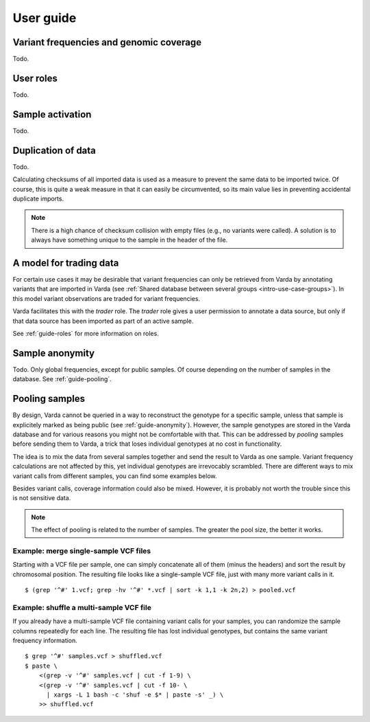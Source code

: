 .. _guide:

User guide
==========

.. todo:: Structure this guide, it's an incomplete random collection of
   paragraphs.


.. _guide-coverage:

Variant frequencies and genomic coverage
----------------------------------------

Todo.


.. _guide-roles:

User roles
----------

Todo.


.. _guide-activation:

Sample activation
-----------------

Todo.


.. _guide-checksums:

Duplication of data
-------------------

Todo.

Calculating checksums of all imported data is used as a measure to prevent the
same data to be imported twice. Of course, this is quite a weak measure in
that it can easily be circumvented, so its main value lies in preventing
accidental duplicate imports.

.. note:: There is a high chance of checksum collision with empty files (e.g.,
   no variants were called). A solution is to always have something unique to
   the sample in the header of the file.


.. _guide-trading:

A model for trading data
------------------------

For certain use cases it may be desirable that variant frequencies can only be
retrieved from Varda by annotating variants that are imported in Varda (see
:ref:`Shared database between several groups <intro-use-case-groups>`). In
this model variant observations are traded for variant frequencies.

Varda facilitates this with the `trader` role. The `trader` role gives a user
permission to annotate a data source, but only if that data source has been
imported as part of an active sample.

See :ref:`guide-roles` for more information on roles.


.. _guide-anonymity:

Sample anonymity
----------------

Todo. Only global frequencies, except for public samples. Of course depending
on the number of samples in the database. See :ref:`guide-pooling`.


.. _guide-pooling:

Pooling samples
---------------

.. highlight:: bash

By design, Varda cannot be queried in a way to reconstruct the genotype for a
specific sample, unless that sample is explicitely marked as being public (see
:ref:`guide-anonymity`). However, the sample genotypes are stored in the Varda
database and for various reasons you might not be comfortable with that. This
can be addressed by `pooling` samples before sending them to Varda, a trick
that loses individual genotypes at no cost in functionality.

The idea is to mix the data from several samples together and send the result
to Varda as one sample. Variant frequency calculations are not affected by
this, yet individual genotypes are irrevocably scrambled. There are different
ways to mix variant calls from different samples, you can find some examples
below.

Besides variant calls, coverage information could also be mixed. However, it
is probably not worth the trouble since this is not sensitive data.

.. note:: The effect of pooling is related to the number of samples. The
   greater the pool size, the better it works.


Example: merge single-sample VCF files
^^^^^^^^^^^^^^^^^^^^^^^^^^^^^^^^^^^^^^^^^^^^^^

Starting with a VCF file per sample, one can simply concatenate all of them
(minus the headers) and sort the result by chromosomal position. The resulting
file looks like a single-sample VCF file, just with many more variant calls in
it. ::

    $ (grep '^#' 1.vcf; grep -hv '^#' *.vcf | sort -k 1,1 -k 2n,2) > pooled.vcf


Example: shuffle a multi-sample VCF file
^^^^^^^^^^^^^^^^^^^^^^^^^^^^^^^^^^^^^^^^

If you already have a multi-sample VCF file containing variant calls for your
samples, you can randomize the sample columns repeatedly for each line. The
resulting file has lost individual genotypes, but contains the same variant
frequency information. ::

    $ grep '^#' samples.vcf > shuffled.vcf
    $ paste \
        <(grep -v '^#' samples.vcf | cut -f 1-9) \
        <(grep -v '^#' samples.vcf | cut -f 10- \
          | xargs -L 1 bash -c 'shuf -e $* | paste -s' _) \
        >> shuffled.vcf
